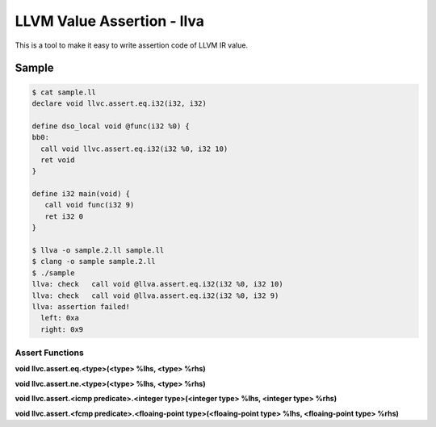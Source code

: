 LLVM Value Assertion - llva
---------------------------

This is a tool to make it easy to write assertion code of LLVM IR value.

Sample
******

.. code:: console

   $ cat sample.ll
   declare void llvc.assert.eq.i32(i32, i32)

   define dso_local void @func(i32 %0) {
   bb0:
     call void llvc.assert.eq.i32(i32 %0, i32 10)
     ret void
   }

   define i32 main(void) {
      call void func(i32 9)
      ret i32 0
   }

   $ llva -o sample.2.ll sample.ll
   $ clang -o sample sample.2.ll
   $ ./sample
   llva: check   call void @llva.assert.eq.i32(i32 %0, i32 10)
   llva: check   call void @llva.assert.eq.i32(i32 %0, i32 9)
   llva: assertion failed!
     left: 0xa
     right: 0x9

Assert Functions
^^^^^^^^^^^^^^^^

**void llvc.assert.eq.<type>(<type> %lhs, <type> %rhs)**

**void llvc.assert.ne.<type>(<type> %lhs, <type> %rhs)**

**void llvc.assert.<icmp predicate>.<integer type>(<integer type> %lhs, <integer type> %rhs)**

**void llvc.assert.<fcmp predicate>.<floaing-point type>(<floaing-point type> %lhs, <floaing-point type> %rhs)**

